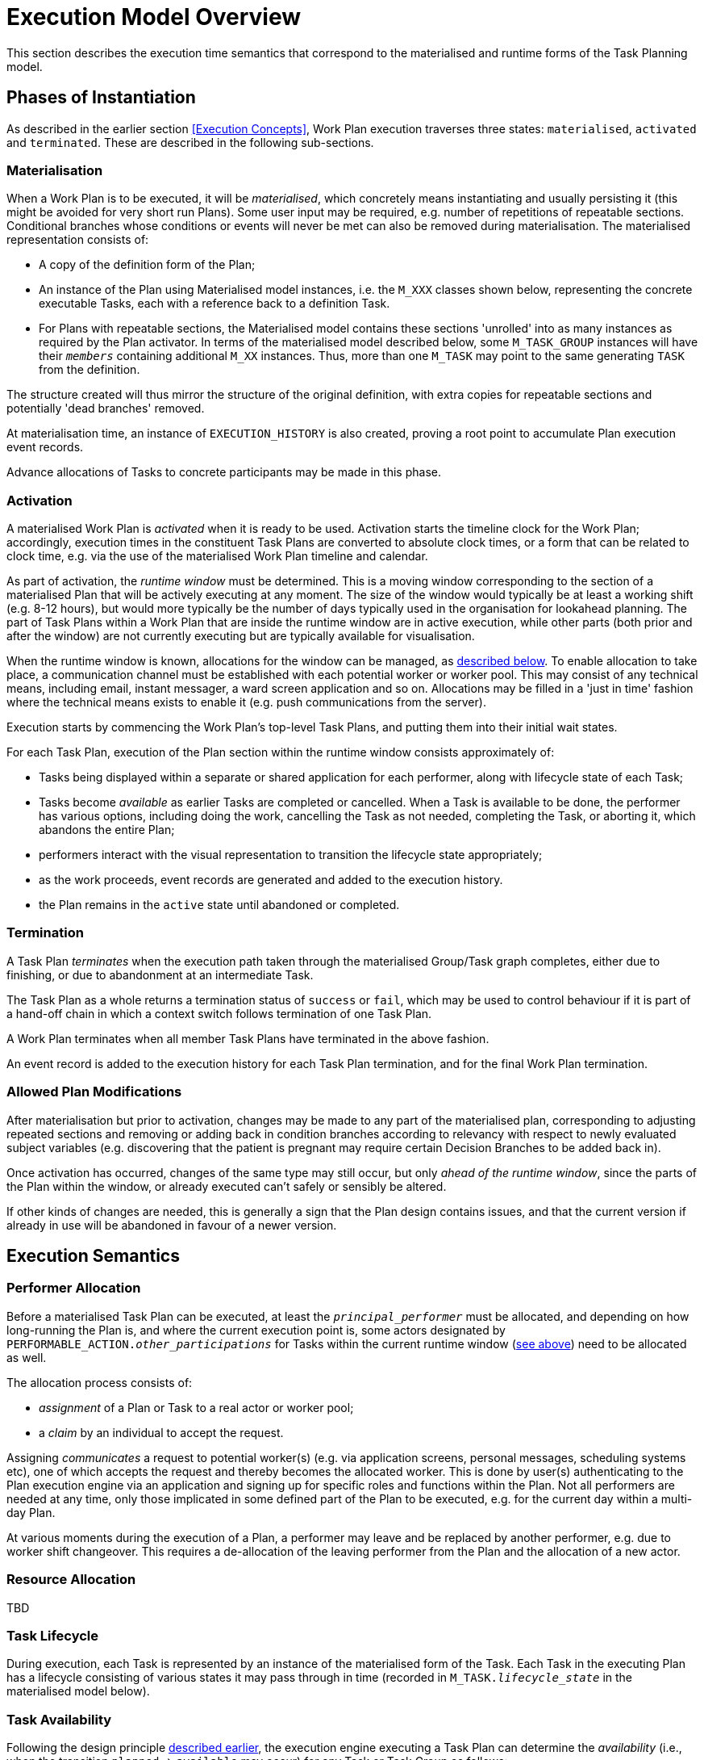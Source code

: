 = Execution Model Overview

This section describes the execution time semantics that correspond to the materialised and runtime forms of the Task Planning model.

== Phases of Instantiation

As described in the earlier section <<Execution Concepts>>, Work Plan execution traverses three states: `materialised`, `activated` and `terminated`. These are described in the following sub-sections.

=== Materialisation

When a Work Plan is to be executed, it will be _materialised_, which concretely means instantiating and usually persisting it (this might be avoided for very short run Plans). Some user input may be required, e.g. number of repetitions of repeatable sections. Conditional branches whose conditions or events will never be met can also be removed during materialisation. The materialised representation consists of:

* A copy of the definition form of the Plan;
* An instance of the Plan using Materialised model instances, i.e. the `M_XXX` classes shown below, representing the concrete executable Tasks, each with a reference back to a definition Task. 
* For Plans with repeatable sections, the Materialised model contains these sections 'unrolled' into as many instances as required by the Plan activator. In terms of the materialised model described below, some `M_TASK_GROUP` instances will have their `_members_` containing additional `M_XX` instances. Thus, more than one `M_TASK` may point to the same generating `TASK` from the definition.

The structure created will thus mirror the structure of the original definition, with extra copies for repeatable sections and potentially 'dead branches' removed. 

At materialisation time, an instance of `EXECUTION_HISTORY` is also created, proving a root point to accumulate Plan execution event records.

Advance allocations of Tasks to concrete participants may be made in this phase.

=== Activation

A materialised Work Plan is _activated_ when it is ready to be used. Activation starts the timeline clock for the Work Plan; accordingly, execution times in the constituent Task Plans are converted to absolute clock times, or a form that can be related to clock time, e.g. via the use of the materialised Work Plan timeline and calendar.

As part of activation, the _runtime window_ must be determined. This is a moving window corresponding to the section of a materialised Plan that will be actively executing at any moment. The size of the window would typically be at least a working shift (e.g. 8-12 hours), but would more typically be the number of days typically used in the organisation for lookahead planning. The part of Task Plans within a Work Plan that are inside the runtime window are in active execution, while other parts (both prior and after the window) are not currently executing but are typically available for visualisation.

When the runtime window is known, allocations for the window can be managed, as <<Allocation,described below>>. To enable allocation to take place, a communication channel must be established with each potential worker or worker pool. This may consist of any technical means, including email, instant messager, a ward screen application and so on. Allocations may be filled in a 'just in time' fashion where the technical means exists to enable it (e.g. push communications from the server).

Execution starts by commencing the Work Plan's top-level Task Plans, and putting them into their initial wait states.

For each Task Plan, execution of the Plan section within the runtime window consists approximately of:

* Tasks being displayed within a separate or shared application for each performer, along with lifecycle state of each Task;
* Tasks become _available_ as earlier Tasks are completed or cancelled. When a Task is available to be done, the performer has various options, including doing the work, cancelling the Task as not needed, completing the Task, or aborting it, which abandons the entire Plan;
* performers interact with the visual representation to transition the lifecycle state appropriately;
* as the work proceeds, event records are generated and added to the execution history.
* the Plan remains in the `active` state until abandoned or completed.

=== Termination

A Task Plan _terminates_ when the execution path taken through the materialised Group/Task graph completes, either due to finishing, or due to abandonment at an intermediate Task.

The Task Plan as a whole returns a termination status of `success` or `fail`, which may be used to control behaviour if it is part of a hand-off chain in which a context switch follows termination of one Task Plan.

A Work Plan terminates when all member Task Plans have terminated in the above fashion.

An event record is added to the execution history for each Task Plan termination, and for the final Work Plan termination.

=== Allowed Plan Modifications

After materialisation but prior to activation, changes may be made to any part of the materialised plan, corresponding to adjusting repeated sections and removing or adding back in condition branches according to relevancy with respect to newly evaluated subject variables (e.g. discovering that the patient is pregnant may require certain Decision Branches to be added back in).

Once activation has occurred, changes of the same type may still occur, but only _ahead of the runtime window_, since the parts of the Plan within the window, or already executed can't safely or sensibly be altered.

If other kinds of changes are needed, this is generally a sign that the Plan design contains issues, and that the current version if already in use will be abandoned in favour of a newer version.

== Execution Semantics

=== Performer Allocation

Before a materialised Task Plan can be executed, at least the `_principal_performer_` must be allocated, and depending on how long-running the Plan is, and where the current execution point is, some actors designated by `PERFORMABLE_ACTION._other_participations_` for Tasks within the current runtime window (<<Activation,see above>>) need to be allocated as well.

The allocation process consists of:

* _assignment_ of a Plan or Task to a real actor or worker pool;
* a _claim_ by an individual to accept the request. 

Assigning _communicates_ a request to potential worker(s) (e.g. via application screens, personal messages, scheduling systems etc), one of which accepts the request and thereby becomes the allocated worker. This is done by user(s) authenticating to the Plan execution engine via an application and signing up for specific roles and functions within the Plan. Not all performers are needed at any time, only those implicated in some defined part of the Plan to be executed, e.g. for the current day within a multi-day Plan.

At various moments during the execution of a Plan, a performer may leave and be replaced by another performer, e.g. due to worker shift changeover. This requires a de-allocation of the leaving performer from the Plan and the allocation of a new actor.

=== Resource Allocation

[.tbd]
TBD

=== Task Lifecycle

During execution, each Task is represented by an instance of the materialised form of the Task. Each Task in the executing Plan has a lifecycle consisting of various states it may pass through in time (recorded in `M_TASK._lifecycle_state_` in the materialised model below).

=== Task Availability

Following the design principle <<Allocation,described earlier>>, the execution engine executing a Task Plan can determine the _availability_ (i.e., when the transition `planned` => `available` may occur) for any Task or Task Group as follows:

* *control-flow*: preceding Tasks / Groups within the current Task Group reach a terminal lifecycle state;
* *wait state*: any Task or Group wait state has been exited due to the arrival of the relevant events, including timeline-related events;
* *subject preconditions*: subject preconditions attached to the current Task Action are satisfied.

A Task is considered according to this logic even if performer and/or resources have not been allocated.

The workflow application may provide an override capability so that a Task can be performed before it is determined to be available. This would enable a user to perform the Task anyway, causing the lifecycle transition '_override_` from `planned` to `available`. A corresponding `TASK_EVENT_RECORD` is created recording the use of the override

=== Task Group Lifecycle State

Since a Task Plan is a hierarchical structure consisting of one or more Task Groups, a way of rolling up Task state is needed. Once a Task Group has become `available` and been entered, i.e. any wait state or timing (`PLAN_ITEM._wait_spec_`) has been satisfied, a way of computing its _effective lifecycle state_ is required, so that the Task Group can be considered as a unit within its parent for the purpose of determining cntrol flow.

The following algorithm is used to compute the effective lifecycle state of a Materialised Task Group from the set of states of its members (which may recusively may other Materialised Task Groups).

[source, java]
--------
//
// Infer the state of a collection whose members have states in sourceStates.
// The order of if/else evaluation determines the correct result.
//
TaskState inferredState (Set<TaskState> sourceStates) {
    
    if (sourceStates.contains(Abandoned))
        return Abandoned;
    else if (sourceStates.contains(Available))
        return Available;
    else if (sourceStates.contains(Planned))
        return Planned;
    else if (sourceStates.contains(Suspended))
        return Suspended;
    else if (sourceStates.contains(Underway))
        return Underway;
    else if (sourceStates.contains(Completed))
        return Completed;
    else if (sourceStates.contains(Cancelled))
        return Cancelled;
    else
        return Initial;
}
--------

Because a (materialised) Task Group is also the top-level structure of the runtime Task Plan, the inferred state of a Task Plan as a whole is also provided by this algorithm applied to the top Group.

=== Execution Path

One of the consequences of Tasks being transitioned to terminal lifecycle states such as `completed`, `cancelled`, etc within the hierarchical Task Group structure is that an effective lifecycle state has to be computed for Task Group objects at runtime as well, as shown above. Essentially it computes the effective state for a Task Group at runtime as a terminal state if there are only Tasks in terminal states. In other words, completing, cancelling or abandoning all Tasks within a Group causes completion of the Group, and this applies when it is in parallel or seqential execution mode.

If a Task Group has more complex execution rules (`TASK_GROUP._execution_rules_`) such as 'exit on first Task to complete', then its completion state will be affected by this, and will be calculable according to the particular rules defined. Such rules can be understood as a short-hand for cancelling Tasks that are not needed, so that the effective Group lifecycle state can still be computed in the standard way.

Completing a Group will ripple back up the Task Group hierarchy to the point where the completed Group is not the final outstanding Task or Group in the parent.

This model results in an execution path during normal processing that is effectively a traversal of the acyclic graph represented by the Task Group containment structure.

It also determines as a side effect how logical execution path 'jumps' due to the use of `EVENT_ACTION._resume_action_`.

=== Resume Semantics

The `_resume_type_` and `_resume_location_` attributes of the `RESUME_ACTION` class constitute the possibility of an uncontrolled jump or 'goto' within the Task execution structure. If allowed without limitation, it is likely to lead to undecidable situations in Plan execution, and unreliable execution histories. For example, if the execution history shows that some Task Y was performed, then it would normally be assumed that the preceding Task X had also been performed (even if cancelled), and by extension that any wait state such as an Event Branch had been satisifed by the relevant event being received. If however, a jump to Task Y from some Task A on a completely separate path were allowed, no such inference can be made, without appropriate processing rules regarding such jumps.

To create workable rules, the notion of the _execution path_ described above has to be used, i.e. the path traversed so far throught the Group / Task graph to the current point. Because the graph has no cycles, a _most recent common location_ for the execution path actually taken and the designated resume location can always be found. This location may be somewhere back in the current path, including at the start (no real common point), or the current Task (resume location is ahead, not behind).

Making the execution valid according to the Plan while allowing an arbitrary resumption point requires finding a _valid path_ from the most recent common location to the resume location. This can be done if the intermediate steps from the most recent common point and the resume point can be shown to be traversable. There are three situations that can occur at each node along this path:

* normal Tasks with no `_wait_spec_` (i.e. planned or event-based timing): these may be automatically cancelled, meaning 'not done, not needed';
* normal Tasks with a `_wait_spec_`: these can be traversed if the relevant time or other events are known to have already been received;
* conditional Group structures: these can be traversed if the relevant conditions and/or events are known to be true, or to have already been received, respectively.

Whether the intermediate logical conditions or event wait states (including timeline events) up to the resume location are satisfiable can in general only be known at execution time. This means that at design time, no general rule can be used to limit the choice of a resume location. However, the intermediate wait states and conditions can be determined easily enough and shown in a tool to the designer, enabling at least a guess as to viability.

What actually happens at execution time depends on where the resume location is, as follows:

* *forward resume*: the resume location is ahead of the current point on the execution path; getting there just requires the above algorithm of cancellation with condition and event checks;
* *alternate path*: the resume location is on an alternate branch with respect to the current execution path; this may be treated as for the forward resume case;
* *current path*: the resume location is earlier on the current path.

The last possibility implies the need to _retry_ Tasks already performed, which must be in either the `cancelled` or `completed` state. Assuming that the intention of the resume location is to perform (again) the Task or Group at that location, the latter must be put back into the `available` state. This is enabled by the special transitions `_retry_` from `cancelled` to `available` and `_redo_` from or `completed` to `available`.

This doesn't address what should happen at execution time when conditions or wait states at intermediate nodes from the most recent common point to the resume point cannot be met. The simplest approach is that they are manually overridden, as may already be done in normal path processing. This has the effect that such overrides are  at least recorded in the execution history.

=== Persistence

The run-time instance structure may need to be persisted to enable a partial execution of a long-running Task Plan to be recorded and picked up when later tasks become ready. In theory, this could be within the EHR, but it is recommended that either a specific EHR area be used for this, or that run-time state persistence be implemented outside the EHR proper.

[.tbd]
issue-runtime-persistence: if within the EHR, we could create a new 'pointer' on the EHR object that points to 'task runtime state' data or similar. Is this a useful thing to do?
